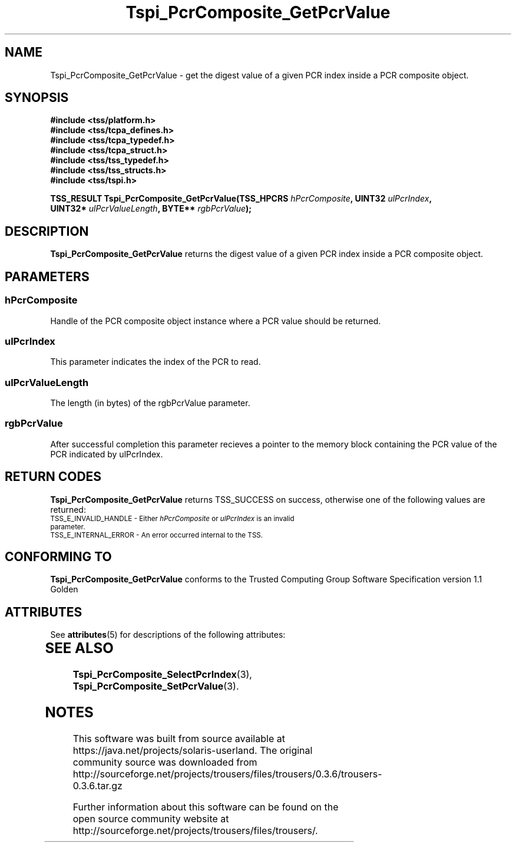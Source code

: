 '\" te
.\" Copyright (C) 2004 International Business Machines Corporation
.\" Written by Kathy Robertson based on the Trusted Computing Group Software Stack Specification Version 1.1 Golden
.\"
.de Sh \" Subsection
.br
.if t .Sp
.ne 5
.PP
\fB\\$1\fR
.PP
..
.de Sp \" Vertical space (when we can't use .PP)
.if t .sp .5v
.if n .sp
..
.de Ip \" List item
.br
.ie \\n(.$>=3 .ne \\$3
.el .ne 3
.IP "\\$1" \\$2
..
.TH "Tspi_PcrComposite_GetPcrValue" 3 "2004-05-26" "TSS 1.1" "TCG Software Stack Developer's Reference"
.SH NAME
Tspi_PcrComposite_GetPcrValue \- get the digest value of a given PCR index inside a PCR composite object.
.SH "SYNOPSIS"
.ad l
.hy 0
.nf
.B #include <tss/platform.h>
.B #include <tss/tcpa_defines.h>
.B #include <tss/tcpa_typedef.h>
.B #include <tss/tcpa_struct.h>
.B #include <tss/tss_typedef.h>
.B #include <tss/tss_structs.h>
.B #include <tss/tspi.h>
.sp
.BI "TSS_RESULT Tspi_PcrComposite_GetPcrValue(TSS_HPCRS " hPcrComposite ",    UINT32 " ulPcrIndex ","
.BI "                                         UINT32*   " ulPcrValueLength ", BYTE** " rgbPcrValue ");"
.fi
.sp
.ad
.hy

.SH "DESCRIPTION"
.PP
\fBTspi_PcrComposite_GetPcrValue\fR returns the digest value of a given PCR index inside a PCR composite object. 
.SH "PARAMETERS"
.PP
.SS hPcrComposite
Handle of the PCR composite object instance where a PCR value should be returned.
.PP
.SS ulPcrIndex
This parameter indicates the index of the PCR to read.
.PP
.SS ulPcrValueLength
The length (in bytes) of the rgbPcrValue parameter.
.PP
.SS rgbPcrValue
After successful completion this parameter recieves a pointer to the memory block containing the PCR value of the PCR indicated by ulPcrIndex.
.SH "RETURN CODES"
.PP
\fBTspi_PcrComposite_GetPcrValue\fR returns TSS_SUCCESS on success, otherwise one of the following values are returned:
.TP
.SM TSS_E_INVALID_HANDLE - Either \fIhPcrComposite\fR or \fIulPcrIndex\fR is an invalid parameter.
.TP
.SM TSS_E_INTERNAL_ERROR - An error occurred internal to the TSS.

.SH "CONFORMING TO"

.PP
\fBTspi_PcrComposite_GetPcrValue\fR conforms to the Trusted Computing Group Software Specification version 1.1 Golden

.\" Oracle has added the ARC stability level to this manual page
.SH ATTRIBUTES
See
.BR attributes (5)
for descriptions of the following attributes:
.sp
.TS
box;
cbp-1 | cbp-1
l | l .
ATTRIBUTE TYPE	ATTRIBUTE VALUE 
=
Availability	library/security/trousers
=
Stability	Uncommitted
.TE 
.PP
.SH "SEE ALSO"

.PP
\fBTspi_PcrComposite_SelectPcrIndex\fR(3), \fBTspi_PcrComposite_SetPcrValue\fR(3).




.SH NOTES

.\" Oracle has added source availability information to this manual page
This software was built from source available at https://java.net/projects/solaris-userland.  The original community source was downloaded from  http://sourceforge.net/projects/trousers/files/trousers/0.3.6/trousers-0.3.6.tar.gz

Further information about this software can be found on the open source community website at http://sourceforge.net/projects/trousers/files/trousers/.
